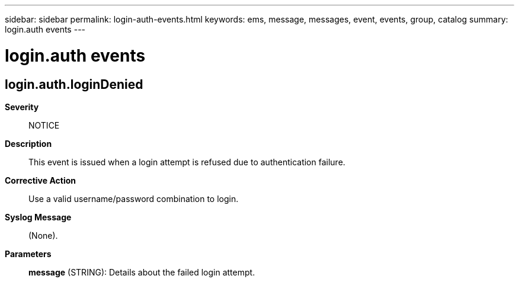 ---
sidebar: sidebar
permalink: login-auth-events.html
keywords: ems, message, messages, event, events, group, catalog
summary: login.auth events
---

= login.auth events
:toclevels: 1
:hardbreaks:
:nofooter:
:icons: font
:linkattrs:
:imagesdir: ./media/

== login.auth.loginDenied
*Severity*::
NOTICE
*Description*::
This event is issued when a login attempt is refused due to authentication failure.
*Corrective Action*::
Use a valid username/password combination to login.
*Syslog Message*::
(None).
*Parameters*::
*message* (STRING): Details about the failed login attempt.
